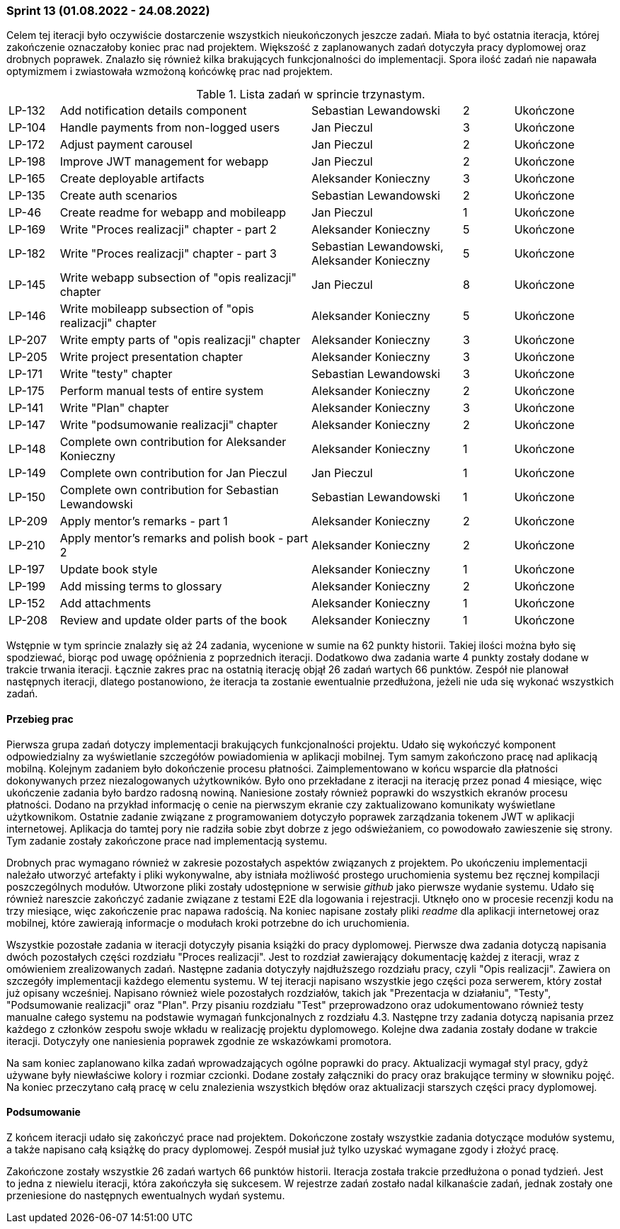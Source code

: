 === Sprint 13 (01.08.2022 - 24.08.2022)

Celem tej iteracji było oczywiście dostarczenie wszystkich nieukończonych jeszcze zadań. Miała to być ostatnia iteracja,
której zakończenie oznaczałoby koniec prac nad projektem. Większość z zaplanowanych zadań dotyczyła pracy dyplomowej
oraz drobnych poprawek. Znalazło się również kilka brakujących funkcjonalności do implementacji. Spora ilość zadań nie
napawała optymizmem i zwiastowała wzmożoną końcówkę prac nad projektem.

.Lista zadań w sprincie trzynastym.
[cols="1,5,3,1,2"]
|===
|LP-132|Add notification details component|Sebastian Lewandowski|2|Ukończone
|LP-104|Handle payments from non-logged users|Jan Pieczul|3|Ukończone
|LP-172|Adjust payment carousel|Jan Pieczul|2|Ukończone
|LP-198|Improve JWT management for webapp|Jan Pieczul|2|Ukończone
|LP-165|Create deployable artifacts|Aleksander Konieczny|3|Ukończone
|LP-135|Create auth scenarios|Sebastian Lewandowski|2|Ukończone
|LP-46|Create readme for webapp and mobileapp|Jan Pieczul|1|Ukończone
|LP-169|Write "Proces realizacji" chapter - part 2|Aleksander Konieczny|5|Ukończone
|LP-182|Write "Proces realizacji" chapter - part 3|Sebastian Lewandowski, Aleksander Konieczny|5|Ukończone
|LP-145|Write webapp subsection of "opis realizacji" chapter|Jan Pieczul|8|Ukończone
|LP-146|Write mobileapp subsection of "opis realizacji" chapter|Aleksander Konieczny|5|Ukończone
|LP-207|Write empty parts of "opis realizacji" chapter|Aleksander Konieczny|3|Ukończone
|LP-205|Write project presentation chapter|Aleksander Konieczny|3|Ukończone
|LP-171|Write "testy" chapter|Sebastian Lewandowski|3|Ukończone
|LP-175|Perform manual tests of entire system|Aleksander Konieczny|2|Ukończone
|LP-141|Write "Plan" chapter|Aleksander Konieczny|3|Ukończone
|LP-147|Write "podsumowanie realizacji" chapter|Aleksander Konieczny|2|Ukończone
|LP-148|Complete own contribution for Aleksander Konieczny|Aleksander Konieczny|1|Ukończone
|LP-149|Complete own contribution for Jan Pieczul|Jan Pieczul|1|Ukończone
|LP-150|Complete own contribution for Sebastian Lewandowski|Sebastian Lewandowski|1|Ukończone
|LP-209|Apply mentor's remarks - part 1|Aleksander Konieczny|2|Ukończone
|LP-210|Apply mentor's remarks and polish book - part 2|Aleksander Konieczny|2|Ukończone
|LP-197|Update book style|Aleksander Konieczny|1|Ukończone
|LP-199|Add missing terms to glossary|Aleksander Konieczny|2|Ukończone
|LP-152|Add attachments|Aleksander Konieczny|1|Ukończone
|LP-208|Review and update older parts of the book|Aleksander Konieczny|1|Ukończone
|===

Wstępnie w tym sprincie znalazły się aż 24 zadania, wycenione w sumie na 62 punkty historii. Takiej ilości można było
się spodziewać, biorąc pod uwagę opóźnienia z poprzednich iteracji. Dodatkowo dwa zadania warte 4 punkty zostały dodane
w trakcie trwania iteracji. Łącznie zakres prac na ostatnią iterację objął 26 zadań wartych 66 punktów. Zespół
nie planował następnych iteracji, dlatego postanowiono, że iteracja ta zostanie ewentualnie przedłużona, jeżeli nie uda
się wykonać wszystkich zadań.

==== Przebieg prac

Pierwsza grupa zadań dotyczy implementacji brakujących funkcjonalności projektu. Udało się wykończyć komponent
odpowiedzialny za wyświetlanie szczegółów powiadomienia w aplikacji mobilnej. Tym samym zakończono pracę nad
aplikacją mobilną. Kolejnym zadaniem było dokończenie procesu płatności. Zaimplementowano w końcu wsparcie dla
płatności dokonywanych przez niezalogowanych użytkowników. Było ono przekładane z iteracji na iterację przez ponad 4
miesiące, więc ukończenie zadania było bardzo radosną nowiną. Naniesione zostały również poprawki do wszystkich
ekranów procesu płatności. Dodano na przykład informację o cenie na pierwszym ekranie czy zaktualizowano komunikaty
wyświetlane użytkownikom. Ostatnie zadanie związane z programowaniem dotyczyło poprawek zarządzania tokenem JWT
w aplikacji internetowej. Aplikacja do tamtej pory nie radziła sobie zbyt dobrze z jego odświeżaniem, co powodowało
zawieszenie się strony. Tym zadanie zostały zakończone prace nad implementacją systemu.

Drobnych prac wymagano również w zakresie pozostałych aspektów związanych z projektem. Po ukończeniu implementacji
należało utworzyć artefakty i pliki wykonywalne, aby istniała możliwość prostego uruchomienia systemu bez ręcznej
kompilacji poszczególnych modułów. Utworzone pliki zostały udostępnione w serwisie _github_ jako pierwsze wydanie
systemu. Udało się również nareszcie zakończyć zadanie związane z testami E2E dla logowania i rejestracji. Utknęło
ono w procesie recenzji kodu na trzy miesiące, więc zakończenie prac napawa radością. Na koniec napisane zostały
pliki _readme_ dla aplikacji internetowej oraz mobilnej, które zawierają informacje o modułach kroki potrzebne do
ich uruchomienia.

Wszystkie pozostałe zadania w iteracji dotyczyły pisania książki do pracy dyplomowej. Pierwsze dwa zadania dotyczą
napisania dwóch pozostałych części rozdziału "Proces realizacji". Jest to rozdział zawierający dokumentację każdej
z iteracji, wraz z omówieniem zrealizowanych zadań. Następne zadania dotyczyły najdłuższego rozdziału pracy,
czyli "Opis realizacji". Zawiera on szczegóły implementacji każdego elementu systemu. W tej iteracji napisano
wszystkie jego części poza serwerem, który został już opisany wcześniej. Napisano również wiele pozostałych rozdziałów,
takich jak "Prezentacja w działaniu", "Testy", "Podsumowanie realizacji" oraz "Plan". Przy pisaniu rozdziału "Test"
przeprowadzono oraz udokumentowano również testy manualne całego systemu na podstawie wymagań funkcjonalnych
z rozdziału 4.3. Następne trzy zadania dotyczą napisania przez każdego z członków zespołu swoje wkładu w realizację
projektu dyplomowego. Kolejne dwa zadania zostały dodane w trakcie iteracji. Dotyczyły one naniesienia poprawek
zgodnie ze wskazówkami promotora.

Na sam koniec zaplanowano kilka zadań wprowadzających ogólne poprawki do pracy. Aktualizacji wymagał styl pracy,
gdyż używane były niewłaściwe kolory i rozmiar czcionki. Dodane zostały załączniki do pracy oraz brakujące terminy
w słowniku pojęć. Na koniec przeczytano całą pracę w celu znalezienia wszystkich błędów oraz aktualizacji starszych
części pracy dyplomowej.

==== Podsumowanie

Z końcem iteracji udało się zakończyć prace nad projektem. Dokończone zostały wszystkie zadania dotyczące modułów
systemu, a także napisano całą książkę do pracy dyplomowej. Zespół musiał już tylko uzyskać wymagane zgody i złożyć
pracę.

//.Wykres spalania sprintu trzynastego.
//image::../images/sprints_raports/burndown_sprint13.png[]

Zakończone zostały wszystkie 26 zadań wartych 66 punktów historii. Iteracja została trakcie przedłużona o ponad tydzień.
Jest to jedna z niewielu iteracji, która zakończyła się sukcesem. W rejestrze zadań zostało nadal kilkanaście zadań,
jednak zostały one przeniesione do następnych ewentualnych wydań systemu.
